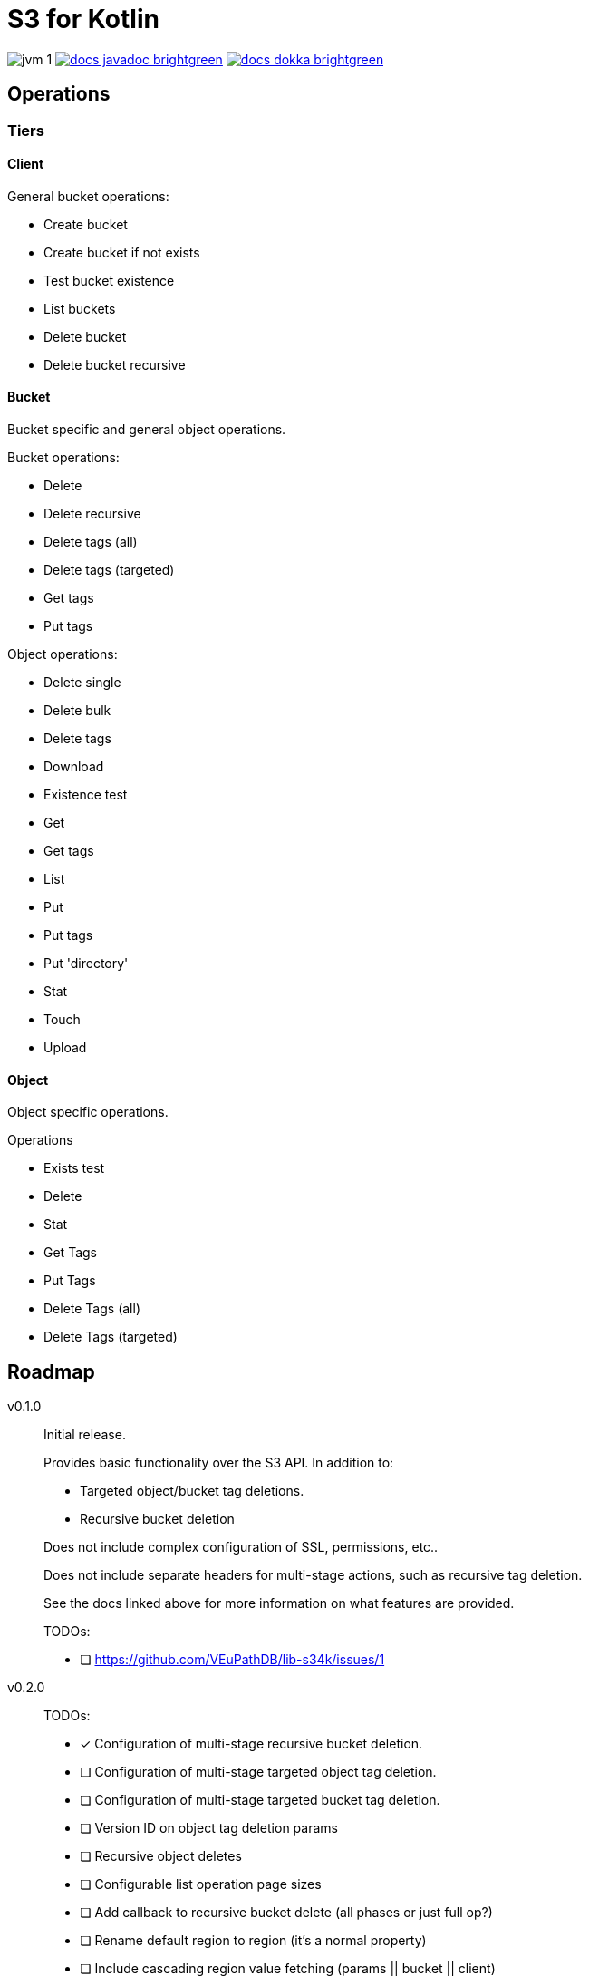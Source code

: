 = S3 for Kotlin

image:https://img.shields.io/badge/jvm-1.8-blue[title="Compatible with JVM 1.8"]
image:https://img.shields.io/badge/docs-javadoc-brightgreen[link="https://veupathdb.github.io/lib-s34k/javadoc"]
image:https://img.shields.io/badge/docs-dokka-brightgreen[link="https://veupathdb.github.io/lib-s34k/dokka"]


== Operations

=== Tiers

==== Client

General bucket operations:

* Create bucket
* Create bucket if not exists
* Test bucket existence
* List buckets
* Delete bucket
* Delete bucket recursive


==== Bucket

Bucket specific and general object operations.

.Bucket operations:
* Delete
* Delete recursive
* Delete tags (all)
* Delete tags (targeted)
* Get tags
* Put tags

.Object operations:
* Delete single
* Delete bulk
* Delete tags
* Download
* Existence test
* Get
* Get tags
* List
* Put
* Put tags
* Put 'directory'
* Stat
* Touch
* Upload

==== Object

Object specific operations.

.Operations
* Exists test
* Delete
* Stat
* Get Tags
* Put Tags
* Delete Tags (all)
* Delete Tags (targeted)

== Roadmap

v0.1.0::
Initial release.
+
Provides basic functionality over the S3 API.  In addition to:
+
--
* Targeted object/bucket tag deletions.
* Recursive bucket deletion
--
+
Does not include complex configuration of SSL, permissions, etc..
+
Does not include separate headers for multi-stage actions, such as recursive
tag deletion.
+
See the docs linked above for more information on what features are provided.
+
TODOs:
+
* [ ] https://github.com/VEuPathDB/lib-s34k/issues/1

v0.2.0::
TODOs:
+
--
* [x] Configuration of multi-stage recursive bucket deletion.
* [ ] Configuration of multi-stage targeted object tag deletion.
* [ ] Configuration of multi-stage targeted bucket tag deletion.
* [ ] Version ID on object tag deletion params
* [ ] Recursive object deletes
* [ ] Configurable list operation page sizes
* [ ] Add callback to recursive bucket delete (all phases or just full op?)
* [ ] Rename default region to region (it's a normal property)
* [ ] Include cascading region value fetching (params || bucket || client)
--
